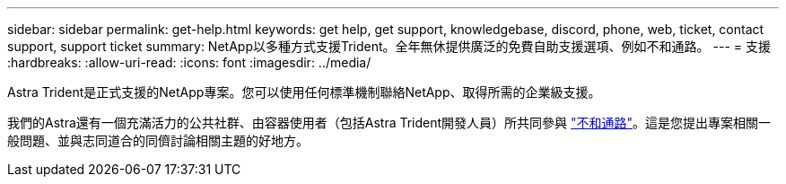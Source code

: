 ---
sidebar: sidebar 
permalink: get-help.html 
keywords: get help, get support, knowledgebase, discord, phone, web, ticket, contact support, support ticket 
summary: NetApp以多種方式支援Trident。全年無休提供廣泛的免費自助支援選項、例如不和通路。 
---
= 支援
:hardbreaks:
:allow-uri-read: 
:icons: font
:imagesdir: ../media/


[role="lead"]
Astra Trident是正式支援的NetApp專案。您可以使用任何標準機制聯絡NetApp、取得所需的企業級支援。

我們的Astra還有一個充滿活力的公共社群、由容器使用者（包括Astra Trident開發人員）所共同參與 link:https://discord.gg/NetApp["不和通路"^]。這是您提出專案相關一般問題、並與志同道合的同儕討論相關主題的好地方。
